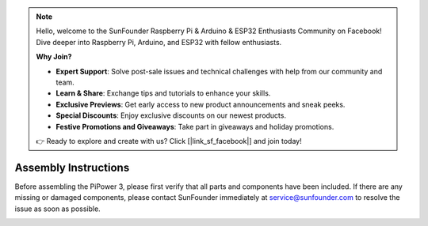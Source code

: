 .. note::

    Hello, welcome to the SunFounder Raspberry Pi & Arduino & ESP32 Enthusiasts Community on Facebook! Dive deeper into Raspberry Pi, Arduino, and ESP32 with fellow enthusiasts.

    **Why Join?**

    - **Expert Support**: Solve post-sale issues and technical challenges with help from our community and team.
    - **Learn & Share**: Exchange tips and tutorials to enhance your skills.
    - **Exclusive Previews**: Get early access to new product announcements and sneak peeks.
    - **Special Discounts**: Enjoy exclusive discounts on our newest products.
    - **Festive Promotions and Giveaways**: Take part in giveaways and holiday promotions.

    👉 Ready to explore and create with us? Click [|link_sf_facebook|] and join today!

.. _assembly_instructions:

Assembly Instructions
===========================

Before assembling the PiPower 3, please first verify that all parts and components have been included. If there are any missing or damaged components, please contact SunFounder immediately at service@sunfounder.com to resolve the issue as soon as possible.

.. image:: img/pipower3_list.jpg
    :width: 800
    :align: center

.. image:: img/pipower3_assemble1.jpg
    :width: 800
    :align: center

.. image:: img/pipower3_assemble2.jpg
    :width: 800
    :align: center